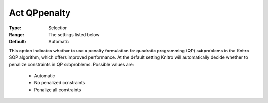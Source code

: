.. _option-KNITRO-act_qppenalty:


Act QPpenalty
=============



:Type:	Selection	
:Range:	The settings listed below	
:Default:	Automatic



This option indicates whether to use a penalty formulation for quadratic programming (QP) subproblems in the Knitro SQP algorithm, which offers improved performance. At the default setting Knitro will automatically decide whether to penalize constraints in QP subproblems. Possible values are:



    *	Automatic
    *	No penalized constraints
    *	Penalize all constraints

	







